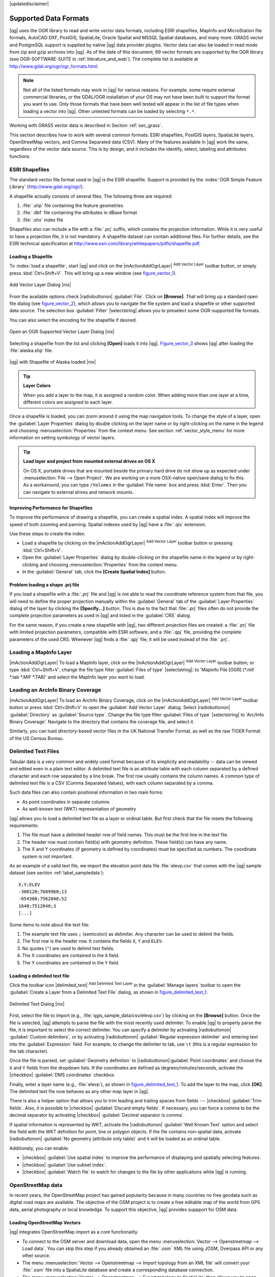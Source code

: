 |updatedisclaimer|

Supported Data Formats
======================

|qg| uses the OGR library to read and write vector data formats,
including ESRI shapefiles, MapInfo and MicroStation file formats, AutoCAD DXF,
PostGIS, SpatiaLite, Oracle Spatial and MSSQL Spatial databases, and many more.
GRASS vector and PostgreSQL support is supplied by native |qg| data provider
plugins. Vector data can also be loaded in read mode from zip and gzip archives
into |qg|. As of the date of this document, 69 vector formats are supported by
the OGR library (see OGR-SOFTWARE-SUITE in :ref:`literature_and_web`). The
complete list is available at http://www.gdal.org/ogr/ogr_formats.html.

.. note::

   Not all of the listed formats may work in |qg| for various reasons. For
   example, some require external commercial libraries, or the GDAL/OGR
   installation of your OS may not have been built to support the format you
   want to use. Only those formats that have been well tested will appear in
   the list of file types when loading a vector into |qg|. Other untested
   formats can be loaded by selecting ``*.*``.

Working with GRASS vector data is described in Section :ref:`sec_grass`.

This section describes how to work with several common formats: ESRI
shapefiles, PostGIS layers, SpatiaLite layers, OpenStreetMap vectors, and Comma
Separated data (CSV). Many of the features available in |qg| work the same,
regardless of the vector data source. This is by design, and it includes the
identify, select, labeling and attributes functions.

.. index:: ESRI, Shapefile, OGR
.. _vector_shapefiles:

ESRI Shapefiles
---------------

The standard vector file format used in |qg| is the ESRI shapefile. Support is
provided by the :index:`OGR Simple Feature Library` (http://www.gdal.org/ogr/).

A shapefile actually consists of several files. The following three are
required:

#. :file:`.shp` file containing the feature geometries
#. :file:`.dbf` file containing the attributes in dBase format
#. :file:`.shx` index file

Shapefiles also can include a file with a :file:`.prj` suffix, which contains
the projection information. While it is very useful to have a projection file,
it is not mandatory. A shapefile dataset can contain additional files. For
further details, see the ESRI technical specification at
http://www.esri.com/library/whitepapers/pdfs/shapefile.pdf.

.. _vector_load_shapefile:

Loading a Shapefile
...................

To :index:`load a shapefile`, start |qg| and click on the |mActionAddOgrLayer|
:sup:`Add Vector Layer` toolbar button, or simply press :kbd:`Ctrl+Shift+V`.
This will bring up a new window (see figure_vector_1_).

.. _figure_vector_1:

.. only:: html

   **Figure Vector 1:**

.. figure:: /static/user_manual/working_with_vector/addvectorlayerdialog.png
   :align: center

   Add Vector Layer Dialog |nix|

From the available options check |radiobuttonon| :guilabel:`File`. Click on
**[Browse]**. That will bring up a standard open file dialog
(see figure_vector_2_), which allows you to navigate the file system and load a
shapefile or other supported data source. The selection box :guilabel:`Filter`
|selectstring| allows you to preselect some OGR-supported file formats.

You can also select the encoding for the shapefile if desired.

.. _figure_vector_2:

.. only:: html

   **Figure Vector 2:**

.. figure:: /static/user_manual/working_with_vector/shapefileopendialog.png
   :align: center

   Open an OGR Supported Vector Layer Dialog |nix|

Selecting a shapefile from the list and clicking **[Open]** loads it into |qg|.
Figure_vector_3_ shows |qg| after loading the :file:`alaska.shp` file.

.. _figure_vector_3:

.. only:: html

   **Figure Vector 3:**

.. figure:: /static/user_manual/working_with_vector/shapefileloaded.png
   :align: center

   |qg| with Shapefile of Alaska loaded |nix|

.. tip:: **Layer Colors**

   When you add a layer to the map, it is assigned a random color. When adding
   more than one layer at a time, different colors are assigned to each layer.

Once a shapefile is loaded, you can zoom around it using the map navigation tools.
To change the style of a layer, open the :guilabel:`Layer Properties` dialog
by double clicking on the layer name or by right-clicking on the name in the
legend and choosing :menuselection:`Properties` from the context menu. See
section :ref:`vector_style_menu` for more information on setting symbology of
vector layers.

.. _tip_load_from_external_drive_OSX:

.. tip:: **Load layer and project from mounted external drives on OS X**

   On OS X, portable drives that are mounted beside the primary hard drive
   do not show up as expected under :menuselection:`File --> Open Project`.
   We are working on a more OSX-native open/save dialog to fix this.
   As a workaround, you can type ``/Volumes`` in the :guilabel:`File name` box
   and press :kbd:`Enter`. Then you can navigate to external drives and network
   mounts.

Improving Performance for Shapefiles
....................................

To improve the performance of drawing a shapefile, you can create a spatial
index. A spatial index will improve the speed of both zooming and panning.
Spatial indexes used by |qg| have a :file:`.qix` extension.

Use these steps to create the index:

*  Load a shapefile by clicking on the |mActionAddOgrLayer| :sup:`Add Vector Layer`
   toolbar button or pressing :kbd:`Ctrl+Shift+V`.
*  Open the :guilabel:`Layer Properties` dialog by double-clicking on the
   shapefile name in the legend or by right-clicking and choosing
   :menuselection:`Properties` from the context menu.
*  In the :guilabel:`General` tab, click the **[Create Spatial Index]** button.

Problem loading a shape .prj file
.................................

If you load a shapefile with a :file:`.prj` file and |qg| is not able to read the
coordinate reference system from that file, you will need to define the proper
projection manually within the :guilabel:`General` tab of the
:guilabel:`Layer Properties` dialog of the layer by clicking the
**[Specify...]**  button. This is due to the fact that :file:`.prj` files
often do not provide the complete projection parameters as used in |qg| and
listed in the :guilabel:`CRS` dialog.

For the same reason, if you create a new shapefile with |qg|, two different
projection files are created: a :file:`.prj` file with limited projection
parameters, compatible with ESRI software, and a :file:`.qpj` file, providing
the complete parameters of the used CRS. Whenever |qg| finds a :file:`.qpj`
file, it will be used instead of the :file:`.prj`.

.. index:: MapInfo
.. _vector_loading_mapinfo:

Loading a MapInfo Layer
-----------------------

|mActionAddOgrLayer| To load a MapInfo layer, click on the |mActionAddOgrLayer|
:sup:`Add Vector Layer` toolbar button; or type :kbd:`Ctrl+Shift+V`, change the
file type filter :guilabel:`Files of type` |selectstring|: to
'Mapinfo File [OGR] (\*.mif \*.tab \*.MIF \*.TAB)' and select the MapInfo layer you
want to load.

.. index:: ArcInfo_Binary_Coverage, Tiger_Format, UK_National_Transfer_Format, US_Census_Bureau
.. _vector_loading_arcinfo_coverage:

Loading an ArcInfo Binary Coverage
----------------------------------

|mActionAddOgrLayer| To load an ArcInfo Binary Coverage, click on the
|mActionAddOgrLayer| :sup:`Add Vector Layer` toolbar button or press
:kbd:`Ctrl+Shift+V` to open the :guilabel:`Add Vector Layer` dialog. Select
|radiobuttonon| :guilabel:`Directory` as :guilabel:`Source type`. Change the
file type filter :guilabel:`Files of type` |selectstring| to
'Arc/Info Binary Coverage'. Navigate to the directory that contains the
coverage file, and select it.

Similarly, you can load directory-based vector files in the UK National Transfer
Format, as well as the raw TIGER Format of the US Census Bureau.

.. index:: CSV, Comma Separated Values
.. _vector_csv:

Delimited Text Files
--------------------

Tabular data is a very common and widely used format because of its simplicity
and readability -- data can be viewed and edited even in a plain text editor.
A delimited text file is an attribute table with each column separated by a
defined character and each row separated by a line break. The first row usually
contains the column names. A common type of delimited text file is a CSV
(Comma Separated Values), with each column separated by a comma.

Such data files can also contain positional information in two main forms:

* As point coordinates in separate columns
* As well-known text (WKT) representation of geometry

|qg| allows you to load a delimited text file as a layer or ordinal table. But
first check that the file meets the following requirements:

#. The file must have a delimited header row of field names. This must be the first line in the
   text file.
#. The header row must contain field(s) with geometry definition. These field(s)
   can have any name.
#. The X and Y coordinates (if geometry is defined by coordinates) must be
   specified as numbers. The coordinate system is not important.

As an example of a valid text file, we import the elevation point data file
:file:`elevp.csv` that comes with the |qg| sample dataset (see section
:ref:`label_sampledata`):

::

 X;Y;ELEV
 -300120;7689960;13
 -654360;7562040;52
 1640;7512840;3
 [...]

Some items to note about the text file:

#. The example text file uses ``;`` (semicolon) as delimiter. Any character can
   be used to delimit the fields.
#. The first row is the header row. It contains the fields ``X``, ``Y`` and
   ``ELEV``.
#. No quotes (``"``) are used to delimit text fields.
#. The X coordinates are contained in the ``X`` field.
#. The Y coordinates are contained in the ``Y`` field.

.. _vector_loading_csv:

Loading a delimited text file
.............................

Click the toolbar icon |delimited_text| :sup:`Add Delimited Text Layer` in the
:guilabel:`Manage layers` toolbar to open the :guilabel:`Create a Layer from a
Delimited Text File` dialog, as shown in figure_delimited_text_1_.

.. _figure_delimited_text_1:

.. only:: html

   **Figure Delimited Text 1:**

.. figure:: /static/user_manual/introduction/delimited_text_dialog.png
   :align: center

   Delimited Text Dialog |nix|

First, select the file to import (e.g., :file:`qgis_sample_data/csv/elevp.csv`)
by clicking on the **[Browse]** button. Once the file is selected, |qg|
attempts to parse the file with the most recently used delimiter. To enable |qg| to properly parse the
file, it is important to select the correct delimiter. You can specify a
delimiter by activating |radiobuttonon| :guilabel:`Custom delimiters`, or by activating
|radiobuttonon| :guilabel:`Regular expression delimiter` and entering
text into the :guilabel:`Expression` field. For example, to
change the delimiter to tab, use ``\t`` (this is a regular expression for the
tab character).

Once the file is parsed, set :guilabel:`Geometry definition` to
|radiobuttonon|:guilabel:`Point coordinates` and choose the ``X`` and ``Y``
fields from the dropdown lists. If the coordinates are defined as
degrees/minutes/seconds, activate the |checkbox| :guilabel:`DMS coordinates`
checkbox.

Finally, enter a layer name (e.g., :file:`elevp`), as shown in
figure_delimited_text_1_. To add the layer to the map, click **[OK]**. The
delimited text file now behaves as any other map layer in |qg|.

There is also a helper option that allows you to trim leading and trailing
spaces from fields --- |checkbox| :guilabel:`Trim fields`. Also, it is possible
to |checkbox| :guilabel:`Discard empty fields`. If necessary, you can force a comma
to be the decimal separator by activating |checkbox| :guilabel:`Decimal separator is
comma`.

If spatial information is represented by WKT, activate the |radiobuttonon|
:guilabel:`Well Known Text` option and select the field with the WKT definition for
point, line or polygon objects. If the file contains non-spatial data, activate
|radiobuttonon| :guilabel:`No geometry (attribute only table)` and it will be
loaded as an ordinal table.

Additionaly, you can enable:

* |checkbox| :guilabel:`Use spatial index` to improve the performance of displaying
  and spatially selecting features.
* |checkbox| :guilabel:`Use subset index`.
* |checkbox| :guilabel:`Watch file` to watch for changes to the file by other
  applications while |qg| is running.

.. index:: OSM, OpenStreetMap

.. _vactor_osm:

OpenStreetMap data
------------------

In recent years, the OpenStreetMap project has gained popularity because in many
countries no free geodata such as digital road maps are available. The objective
of the OSM project is to create a free editable map of the world from GPS data,
aerial photography or local knowledge. To support this objective, |qg|
provides suppport for OSM data.

.. _open_street_map:

Loading OpenStreetMap Vectors
.............................

|qg| integrates OpenStreetMap import as a core functionality.

* To connect to the OSM server and download data, open the menu
  :menuselection:`Vector --> Openstreetmap --> Load data`. You can skip this
  step if you already obtained an :file:`.osm` XML file using JOSM, Overpass API or
  any other source.
* The menu :menuselection:`Vector --> Openstreetmap --> Import topology from
  an XML file` will convert your :file:`.osm` file into a SpatiaLite database
  and create a corresponding database connection.
* The menu :menuselection:`Vector --> Openstreetmap --> Export topology to
  SpatiaLite` then allows you to open the database connection, select the type
  of data you want (points, lines, or polygons) and choose tags to import.
  This creates a SpatiaLite geometry layer that you can add to your
  project by clicking on the |mActionAddSpatiaLiteLayer|
  :sup:`Add SpatiaLite Layer` toolbar button or by selecting the
  |mActionAddSpatiaLiteLayer| :menuselection:`Add SpatiaLite Layer...` option
  from the :menuselection:`Layer` menu (see section :ref:`label_spatialite`).

.. index:: PostGIS, PostgreSQL
.. _label_postgis:

PostGIS Layers
--------------

PostGIS layers are stored in a PostgreSQL database. The advantages of PostGIS
are the spatial indexing, filtering and query capabilities it provides. Using
PostGIS, vector functions such as select and identify work more accurately than they do
with OGR layers in |qg|.

.. _vector_create_stored_connection:

Creating a stored Connection
............................

|mActionAddPostgisLayer| The first time you use a PostGIS data source, you must
create a connection to the PostgreSQL database that contains the data. Begin by
clicking on the |mActionAddPostgisLayer| :sup:`Add PostGIS Layer` toolbar
button, selecting the |mActionAddPostgisLayer| :menuselection:`Add PostGIS Layer...`
option from the :menuselection:`Layer` menu, or typing :kbd:`Ctrl+Shift+D`. You
can also open the :guilabel:`Add Vector Layer` dialog and select
|radiobuttonon| :guilabel:`Database`. The :guilabel:`Add PostGIS Table(s)`
dialog will be displayed. To access the connection manager, click on the
**[New]** button to display the :guilabel:`Create a New PostGIS Connection`
dialog. The parameters required for a connection are:

* **Name**: A name for this connection. It can be the same as *Database*.
* **Service**: Service parameter to be used alternatively to hostname/port (and
  potentially database). This can be defined in :file:`pg_service.conf`.
* **Host**: Name of the database host. This must be a resolvable host name
  such as would be used to open a telnet connection or ping the host. If the
  database is on the same computer as |qg|, simply enter *'localhost'* here.
* **Port**: Port number the PostgreSQL database server listens on. The default
  port is 5432.
* **Database**: Name of the database.
* **SSL mode**: How the SSL connection will be negotiated with the server. Note
  that massive speedups in PostGIS layer rendering can be achieved by disabling
  SSL in the connection editor. The following options are available:

  * Disable: Only try an unencrypted SSL connection.
  * Allow: Try a non-SSL connection. If that fails, try an SSL connection.
  * Prefer (the default): Try an SSL connection. If that fails, try a
    non-SSL connection.
  * Require: Only try an SSL connection.

* **Username**: User name used to log in to the database.
* **Password**: Password used with *Username* to connect to the database.

Optionally, you can activate the following checkboxes:

*  |checkbox| :guilabel:`Save Username`
*  |checkbox| :guilabel:`Save Password`
*  |checkbox| :guilabel:`Only look in the geometry_columns table`
*  |checkbox| :guilabel:`Don't resolve type of unrestricted columns (GEOMETRY)`
*  |checkbox| :guilabel:`Only look in the 'public' schema`
*  |checkbox| :guilabel:`Also list tables with no geometry`
*  |checkbox| :guilabel:`Use estimated table metadata`

Once all parameters and options are set, you can test the connection
by clicking on the **[Test Connect]** button.

.. _vector_loading_postgis:

Loading a PostGIS Layer
.......................

|mActionAddPostgisLayer| Once you have one or more connections defined, you can
load layers from the PostgreSQL database. Of course, this requires having data in
PostgreSQL. See section :ref:`vector_import_data_in_postgis` for a discussion on
importing data into the database.

To load a layer from PostGIS, perform the following steps:

*  If the :guilabel:`Add PostGIS layers` dialog is not already open,
   selecting the |mActionAddPostgisLayer| :menuselection:`Add PostGIS Layer...`
   option from the :menuselection:`Layer` menu or typing :kbd:`Ctrl+Shift+D`
   opens the dialog.
*  Choose the connection from the drop-down list and click **[Connect]**.
*  Select or unselect |checkbox| :guilabel:`Also list tables with no geometry`.
*  Optionally, use some |checkbox| :guilabel:`Search Options` to define
   which features to load from the layer, or use the **[Build query]** button
   to start the :guilabel:`Query builder` dialog.
*  Find the layer(s) you wish to add in the list of available layers.
*  Select it by clicking on it. You can select multiple layers by holding
   down the :kbd:`Shift` key while clicking. See section
   :ref:`vector_query_builder` for information on using the PostgreSQL
   Query Builder to further define the layer.
*  Click on the **[Add]** button to add the layer to the map.

.. _tip_postgis_layers:

.. tip:: **PostGIS Layers**

   Normally, a PostGIS layer is defined by an entry in the geometry_columns
   table. From version 0.9.0 on, |qg| can load layers that do not have an
   entry in the geometry_columns table. This includes both tables and views.
   Defining a spatial view provides a powerful means to visualize your data.
   Refer to your PostgreSQL manual for information on creating views.

.. _sec_postgis_details:

Some details about PostgreSQL layers
....................................

This section contains some details on how |qg| accesses PostgreSQL layers.
Most of the time, |qg| should simply provide you with a list of database
tables that can be loaded, and it will load them on request. However, if you have
trouble loading a PostgreSQL table into |qg|, the information below may
help you understand any |qg| messages and give you direction on changing
the PostgreSQL table or view definition to allow |qg| to load it.

|qg| requires that PostgreSQL layers contain a column that can be used
as a unique key for the layer. For tables, this usually means that the table
needs a primary key, or a column with a unique constraint on it. In |qg|,
this column needs to be of type int4 (an integer of size 4 bytes).
Alternatively, the ctid column can be used as primary key. If a table lacks
these items, the oid column will be used instead. Performance will be
improved if the column is indexed (note that primary keys are automatically
indexed in PostgreSQL).

If the PostgreSQL layer is a view, the same requirement exists, but views
do not have primary keys or columns with unique constraints on them. You have to
define a primary key field (has to be integer) in the |qg| dialog before you
can load the view. If a suitable column does not exist in the view, |qg|
will not load the layer. If this occurs, the solution is to alter the view so
that it does include a suitable column (a type of integer and either a primary
key or with a unique constraint, preferably indexed).

|qg| offers a checkbox **Select at id** that is activated by default. This
option gets the ids without the attributes which is faster in most cases. It
can make sense to disable this option when you use expensive views.

.. %FIXME: Add missing information
.. % When dealing with views, |qg| parses the view definition and

.. index:: shp2pgsql
.. _vector_import_data_in_postgis:

Importing Data into PostgreSQL
------------------------------

Data can be imported into PostgreSQL/PostGIS using several tools, including the
SPIT plugin and the command line tools shp2pgsql and ogr2ogr.

DB Manager
..........

|qg| comes with a core plugin named |icon_dbmanager| :sup:`DB Manager`. It can
be used to load shapefiles and other data formats, and it includes support for
schemas. See section :ref:`dbmanager` for more information.

shp2pgsql
.........

PostGIS includes an utility called **shp2pgsql** that can be used to import
shapefiles into a PostGIS-enabled database. For example, to import a
shapefile named :file:`lakes.shp` into a PostgreSQL database named
``gis_data``, use the following command:

::

  shp2pgsql -s 2964 lakes.shp lakes_new | psql gis_data

This creates a new layer named ``lakes_new`` in the ``gis_data`` database.
The new layer will have a spatial reference identifier (SRID) of 2964.
See section :ref:`label_projections` for more information on spatial
reference systems and projections.

.. index:: pgsql2shp

.. _tip_export_from_postgis:

.. tip:: **Exporting datasets from PostGIS**

   Like the import tool **shp2pgsql**, there is also a tool to export
   PostGIS datasets as shapefiles: **pgsql2shp**. This is shipped within
   your PostGIS distribution.

.. index:: ogr2ogr

ogr2ogr
.......

Besides **shp2pgsql** and **DB Manager**, there is another tool for feeding geodata
in PostGIS: **ogr2ogr**. This is part of your GDAL installation.

To import a shapefile into PostGIS, do the following:
::

  ogr2ogr -f "PostgreSQL" PG:"dbname=postgis host=myhost.de user=postgres
  password=topsecret" alaska.shp

This will import the shapefile :file:`alaska.shp` into the PostGIS database
*postgis* using the user *postgres* with the password *topsecret* on host
server *myhost.de*.

Note that OGR must be built with PostgreSQL to support PostGIS.
You can verify this by typing (in |nix|)
::

  ogrinfo --formats | grep -i post


If you prefer to use PostgreSQL's **COPY** command instead of the default
**INSERT INTO** method, you can export the following environment variable
(at least available on |nix| and |osx|):
::

  export PG_USE_COPY=YES

**ogr2ogr** does not create spatial indexes like **shp2pgsl** does. You
need to create them manually, using the normal SQL command **CREATE INDEX**
afterwards as an extra step (as described in the next section
:ref:`vector_improving_performance`).

.. _vector_improving_performance:

Improving Performance
.....................

Retrieving features from a PostgreSQL database can be time-consuming, especially
over a network. You can improve the drawing performance of PostgreSQL layers by
ensuring that a :index:`PostGIS spatial index` exists on each layer in the
database. PostGIS supports creation of a :index:`GiST (Generalized Search Tree)
index` to speed up spatial searches of the data (GiST index information is taken
from the PostGIS documentation available at http://postgis.refractions.net).

The syntax for creating a GiST index is:
::


   CREATE INDEX [indexname] ON [tablename]
     USING GIST ( [geometryfield] GIST_GEOMETRY_OPS );


Note that for large tables, creating the index can take a long time. Once the
index is created, you should perform a ``VACUUM ANALYZE``. See the PostGIS
documentation (POSTGIS-PROJECT :ref:`literature_and_web`) for more information.

The following is an example of creating a GiST index:
::

  gsherman@madison:~/current$ psql gis_data
  Welcome to psql 8.3.0, the PostgreSQL interactive terminal.

  Type:  \copyright for distribution terms
         \h for help with SQL commands
         \? for help with psql commands
         \g or terminate with semicolon to execute query
         \q to quit

  gis_data=# CREATE INDEX sidx_alaska_lakes ON alaska_lakes
  gis_data-# USING GIST (the_geom GIST_GEOMETRY_OPS);
  CREATE INDEX
  gis_data=# VACUUM ANALYZE alaska_lakes;
  VACUUM
  gis_data=# \q
  gsherman@madison:~/current$

.. index:: ST_Shift_Longitude

Vector layers crossing 180 |degrees| longitude
----------------------------------------------

Many GIS packages don't wrap vector maps with a geographic reference system
(lat/lon) :index:`crossing the 180 degrees longitude line`
(http://postgis.refractions.net/documentation/manual-2.0/ST\_Shift\_Longitude.html).
As result, if we open such a map in |qg|, we will see two far, distinct locations,
that should appear near each other. In Figure_vector_4_, the tiny point on the far
left of the map canvas (Chatham Islands) should be within the grid, to the right of the
New Zealand main islands.

.. _figure_vector_4:

.. only:: html

   **Figure Vector 4:**

.. figure:: /static/user_manual/working_with_vector/vectorNotWrapping.png
   :align: center

   Map in lat/lon crossing the 180 |degrees| longitude line |nix|

A work-around is to transform the longitude values using PostGIS and the
**ST_Shift_Longitude** function. This function reads every point/vertex in every
component of every feature in a geometry, and if the longitude coordinate is
< 0 |degrees|, it adds 360 |degrees| to it. The result is a 0 |degrees| - 360 |degrees|
version of the data to be plotted in a 180 |degrees|-centric map.

.. _figure_vector_5:

.. only:: html

   **Figure Vector 5:**

.. figure:: /static/user_manual/working_with_vector/vectorWrapping.png
   :align: center
   :width: 25em

   Crossing 180 |degrees| longitude applying the **ST_Shift_Longitude**
   function

Usage
.....

*  Import data into PostGIS (:ref:`vector_import_data_in_postgis`) using,
   for example, the DB Manager plugin.
*  Use the PostGIS command line interface to issue the following command
   (in this example, "TABLE" is the actual name of your PostGIS table):
   ``gis_data=# update TABLE set the_geom=ST_Shift_Longitude(the_geom);``
*  If everything went well, you should receive a confirmation about the
   number of features that were updated. Then you'll be able to load the
   map and see the difference (Figure_vector_5_).

.. index:: Spatialite, SQLite
.. _label_spatialite:

SpatiaLite Layers
-----------------

|mActionAddSpatiaLiteLayer| The first time you load data from a SpatiaLite
database, begin by clicking on the |mActionAddSpatiaLiteLayer|
:sup:`Add SpatiaLite Layer` toolbar button, or by selecting the
|mActionAddSpatiaLiteLayer| :menuselection:`Add SpatiaLite Layer...` option
from the :menuselection:`Layer` menu, or by typing :kbd:`Ctrl+Shift+L`.
This will bring up a window that will allow you either to connect to a
SpatiaLite database already known to |qg|, which you can choose from the
drop-down menu, or to define a new connection to a new database. To define a
new connection, click on **[New]** and use the file browser to point to
your SpatiaLite database, which is a file with a :file:`.sqlite` extension.

If you want to save a vector layer to SpatiaLite format, you can do this by
right clicking the layer in the legend. Then, click on :menuselection:`Save as..`,
define the name of the output file, and select 'SpatiaLite' as format and the CRS.
Also, you can select 'SQLite' as format and then add ``SPATIALITE=YES`` in the
OGR data source creation option field. This tells OGR to create a SpatiaLite
database. See also http://www.gdal.org/ogr/drv_sqlite.html.

|qg| also supports editable views in SpatiaLite.

Creating a new SpatiaLite layer
...............................

If you want to create a new SpatiaLite layer, please refer to section
:ref:`vector_create_spatialite`.

.. index:: QSpatiaLite, Spatialite_Manager, DB_Manager

.. _tip_spatialite_management_plugin:

.. tip:: **SpatiaLite data management Plugins**

   For SpatiaLite data management, you can also use several Python plugins:
   QSpatiaLite, SpatiaLite Manager or DB Manager (core plugin, recommended).
   If necessary, they can be downloaded and installed with the Plugin Installer.

.. _label_mssql:
.. index:: MSSQL Spatial

MSSQL Spatial Layers
--------------------

|mActionAddMssqlLayer| |qg| also provides native MS SQL 2008 support. The first
time you load MSSQL Spatial data, begin by clicking on the
|mActionAddMssqlLayer| :sup:`Add MSSQL Spatial Layer` toolbar button or by
selecting the |mActionAddMssqlLayer| :menuselection:`Add MSSQL Spatial Layer...`
option from the :menuselection:`Layer` menu, or by typing :kbd:`Ctrl+Shift+M`.

.. _label_oracle_spatial:
.. index:: Oracle Spatial

Oracle Spatial Layers
---------------------

The spatial features in Oracle Spatial aid users in managing geographic and
location data in a native type within an Oracle database. |qg| now has
support for such layers.

Creating a stored Connection
............................

|mActionAddOracleLayer| The first time you use an Oracle Spatial data source,
you must create a connection to the database that contains the data. Begin by
clicking on the |mActionAddOracleLayer| :sup:`Add Orcale Spatial Layer` toolbar
button, selecting the |mActionAddOracleLayer| :menuselection:`Add Orcale
Spatial Layer...` option from the :menuselection:`Layer` menu, or typing
:kbd:`Ctrl+Shift+O`. To access the connection manager, click on the **[New]**
button to display the :guilabel:`Create a New Oracle Spatial Connection` dialog.
The parameters required for a connection are:

* **Name**: A name for this connection. It can be the same as *Database*
* **Database**: SID or SERVICE_NAME of the Oracle instance.
* **Host**: Name of the database host. This must be a resolvable host name
  such as would be used to open a telnet connection or ping the host. If the
  database is on the same computer as |qg|, simply enter *'localhost'* here.
* **Port**: Port number the PostgreSQL database server listens on. The default
  port is 1521.
* **Username**: Username used to login to the database.
* **Password**: Password used with *Username* to connect to the database.

Optionally, you can activate following checkboxes:

*  |checkbox| :guilabel:`Save Username` Indicates whether to save the database
   username in the connection configuration.
*  |checkbox| :guilabel:`Save Password` Indicates whether to save the database
   password in the connection settings.
*  |checkbox| :guilabel:`Only look in meta data table` Restricts the displayed
   tables to those that are in the all_sdo_geom_metadata view. This can speed
   up the initial display of spatial tables.
*  |checkbox| :guilabel:`Only look for user's tables` When searching for spatial
   tables, restrict the search to tables that are owned by the user.
*  |checkbox| :guilabel:`Also list tables with no geometry` Indicates that
   tables without geometry should also be listed by default.
*  |checkbox| :guilabel:`Use estimated table statistics for the layer metadata`
   When the layer is set up, various metadata are required for the Oracle table.
   This includes information such as the table row count, geometry type and
   spatial extents of the data in the geometry column. If the table contains a
   large number of rows, determining this metadata can be time-consuming. By
   activating this option, the following fast table metadata operations are
   done: Row count is determined from ``all_tables.num_rows``. Table extents
   are always determined with the SDO_TUNE.EXTENTS_OF function, even if a layer
   filter is applied. Table geometry is determined from the first 100
   non-null geometry rows in the table.
*  |checkbox| :guilabel:`Only existing geometry types` Only list the existing
   geometry types and don't offer to add others.

Once all parameters and options are set, you can test the connection by
clicking on the **[Test Connect]** button.

.. _tip_settings_security:

.. tip:: **QGIS User Settings and Security**

   Depending on your computing environment, storing passwords in your |qg|
   settings may be a security risk. Passwords are saved in clear text in the
   system configuration and in the project files!
   Your customized settings for |qg| are stored based on the operating system:

   * |nix| The settings are stored in your home directory in :file:`~/.qgis2`.
   * |win| The settings are stored in the registry.


Loading an Oracle Spatial Layer
................................

|mActionAddOracleLayer| Once you have one or more connections defined, you can
load layers from the Oracle database. Of course, this requires having data in
Oracle.

To load a layer from Oracle Spatial, perform the following steps:

*  If the :guilabel:`Add Oracle Spatial layers` dialog is not already open,
   click on the |mActionAddOracleLayer| :sup:`Add Oracle Spatial Layer` toolbar
   button.
*  Choose the connection from the drop-down list and click **[Connect]**.
*  Select or unselect |checkbox| :guilabel:`Also list tables with no geometry`.
*  Optionally, use some |checkbox| :guilabel:`Search Options` to define
   which features to load from the layer or use the **[Build query]** button
   to start the :guilabel:`Query builder` dialog.
*  Find the layer(s) you wish to add in the list of available layers.
*  Select it by clicking on it. You can select multiple layers by holding
   down the :kbd:`Shift` key while clicking. See section
   :ref:`vector_query_builder` for information on using the Oracle
   Query Builder to further define the layer.
*  Click on the **[Add]** button to add the layer to the map.

.. _tip_ORACLE Spatial_layers:

.. tip:: **Oracle Spatial Layers**

   Normally, an Oracle Spatial layer is defined by an entry in the
   **USER_SDO_METADATA** table.
